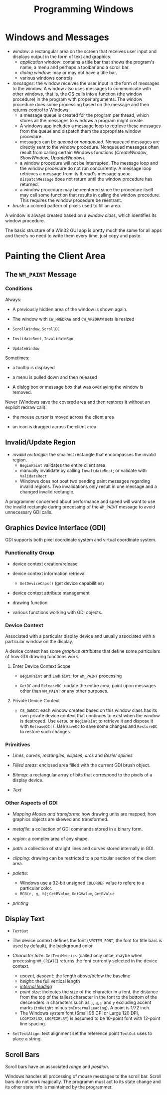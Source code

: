 #+title: Programming Windows

* Windows and Messages

- /window/: a rectangular area on the screen that receives user input and
  displays output in the form of text and graphics.
  + /application window/: contains a title bar that shows the program's name, a menu and perhaps a toolbar and a scroll bar.
  + /dialog window/: may or may not have a title bar.
  + various windows controls

- /messages/: the window receives the user input in the form of messages to the window. A window also uses messages to communicate with other windows, that is, the OS calls into a function (the window procedure) in the program with proper arguments. The window procedure does some processing based on the
  message and then returns control to Windows.
  + a message queue is created for the program per thread, which stores all the messages
    to windows a program might create.
  + A windows app includes a message loop to
    retrieve these messages from the queue and dispatch them the appropriate
    window procedure.
  + messages can be /queued/ or /nonqueued/. Nonqueued messages are directly
    sent to the window procedure. Nonqueued messages often result from calling
    certain Windows functions (/CreateWindow/, /ShowWindow/, /UpdateWindow/).
  + a window procedure will not be interrupted. The message loop and the window
    procedure do not run concurrently. A message loop retrieves a message from
    its thread's message queue. =DispatchMessage= does not return until the
    window procedure has returned.
  + a window procedure may be reentered since the procedure itself may call some
    function that results in calling the window procedure. This requires the
    window procedure be reentrant.

- /brush/: a colored pattern of pixels used to fill an area.

A window is always created based on a /window class/, which identifies its
window procedure.

The basic structure of a Win32 GUI app is pretty much the same for all apps and
there's no need to write them every time, just copy and paste.

* Painting the Client Area

** The =WM_PAINT= Message

*** Conditions

Always:

- A previously hidden area of the window is shown again.

- The window with =CW_HREDRAW= and =CW_VREDRAW= sets is resized

- =ScrollWindow=, =ScrollDC=

- =InvlidateRect=, =InvalidateRgn=

- =UpdateWindow=

Sometimes:

- a tooltip is displayed

- a menu is pulled down and then released

- A dialog box or message box that was overlaying the window is removed.

Never (Windows save the covered area and then restores it without an explicit
redraw call):

- the mouse cursor is moved across the client area

- an icon is dragged across the client area

** Invalid/Update Region

- /invalid rectangle/: the smallest rectangle that encompasses the invalid
  region.
  + =BeginPaint= validates the entire client area.
  + manually invalidate by calling =InvalidateRect=; or validate with =ValidateRect=
  + Windows does not post two pending paint messages regarding invalid regions.
    Two invalidations only result in one message and a changed invalid rectangle.

A programmer concerned about performance and speed will want to use the invalid
rectangle during processing of the =WM_PAINT= message to avoid unnecessary GDI calls.

** Graphics Device Interface (GDI)

GDI supports both pixel coordinate system and virtual coordinate system.

*** Functionality Group

- device context creation/release

- device context information retrieval
  + =GetDeviceCaps()= (get device capabilities)

- device context attribute management

- drawing function

- various functions working with GDI objects.

*** Device Context

Associated with a particular display device and usually associated with a
particular window on the display.

A device context has some /graphics attributes/ that define some particulars of how GDI drawing
functions work.

**** Enter Device Context Scope

- =BeginPaint= and =EndPaint=: for =WM_PAINT= processing

- =GetDC= and =ReleaseDC=: update the entire area; paint upon messages other
  than =WM_PAINT= or any other purposes.

**** Private Device Context

- =CS_OWNDC=: each window created based on this window class has its own private
  device context that continues to exist when the window is destroyed. Use
  =GetDC= or =BeginPaint= to retrieve it and dispose it with =ReleaseDC()=. Use
  =SaveDC= to save some changes and =RestoreDC= to restore such changes.

*** Primitives

- /Lines/, /curves/, /rectangles/, /ellipses/, /arcs/ and /Bezier splines/

- /Filled areas/: enclosed area filled with the current GDI brush object.

- /Bitmap/: a rectangular array of bits that correspond to the pixels of a
  display device.

- /Text/

*** Other Aspects of GDI

- /Mapping Modes and transforms/: how drawing units are mapped; how graphics
  objects are skewed and transformed.

- /metafile/: a collection of GDI commands stored in a binary form.

- /region/: a complex area of any shape.

- /path/: a collection of straight lines and curves stored internally in GDI.

- /clipping/: drawing can be restricted to a particular section of the client
  area.

- /palette/:
  + Windows use a 32-bit unsigned =COLORREF= value  to refere to a particular color.
  + =RGB(r, g, b)=; =GetRValue=, =GetGValue=, =GetBValue=

- /printing/

** Display Text

- =TextOut=

- The device context defines the font (=SYSTEM_FONT=, the font for title bars is
  used by default), the background color

- /Character Size/: =GetTextMetrics= (called only once, maybe when processing =WM_CREATE=) returns the font currently selected in the
  device context.
  + /ascent/, /descent/: the length above/below the baseline
  + /height/: the full vertical length
  + [[https://en.wikipedia.org/wiki/Leading][/internal leading/]]
  + /point size/: indicates the size of the character in a font, the distance
    from the top of the tallest character in the font to the bottom of the
    descenders in characters such as =j=, =q=, =p= and =y= excluding accent
    marks (=tmHeight= minus =tmInternalLeading=). A point is 1/72 inch.
  + The Windows system font (Small 96 DPI or Large 120 DPI, =LOGPIXELSX=, =LOGPIXELSY=) is assumed to be 10-point font with
    12-point line spacing.


- =SetTextAlign=: text alignment set the reference point =TextOut= uses to place
  a string.

** Scroll Bars

Scroll bars have an associated /range/ and /position/.

Windows handles all processing of mouse messages to the scroll bar.
Scroll bars do not work magically. The programm must act to its state change and
its other state info is maintained by the programmer.
